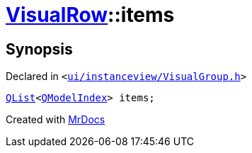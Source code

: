 [#VisualRow-items]
= xref:VisualRow.adoc[VisualRow]::items
:relfileprefix: ../
:mrdocs:


== Synopsis

Declared in `&lt;https://github.com/PrismLauncher/PrismLauncher/blob/develop/launcher/ui/instanceview/VisualGroup.h#L48[ui&sol;instanceview&sol;VisualGroup&period;h]&gt;`

[source,cpp,subs="verbatim,replacements,macros,-callouts"]
----
xref:QList.adoc[QList]&lt;xref:QModelIndex.adoc[QModelIndex]&gt; items;
----



[.small]#Created with https://www.mrdocs.com[MrDocs]#

